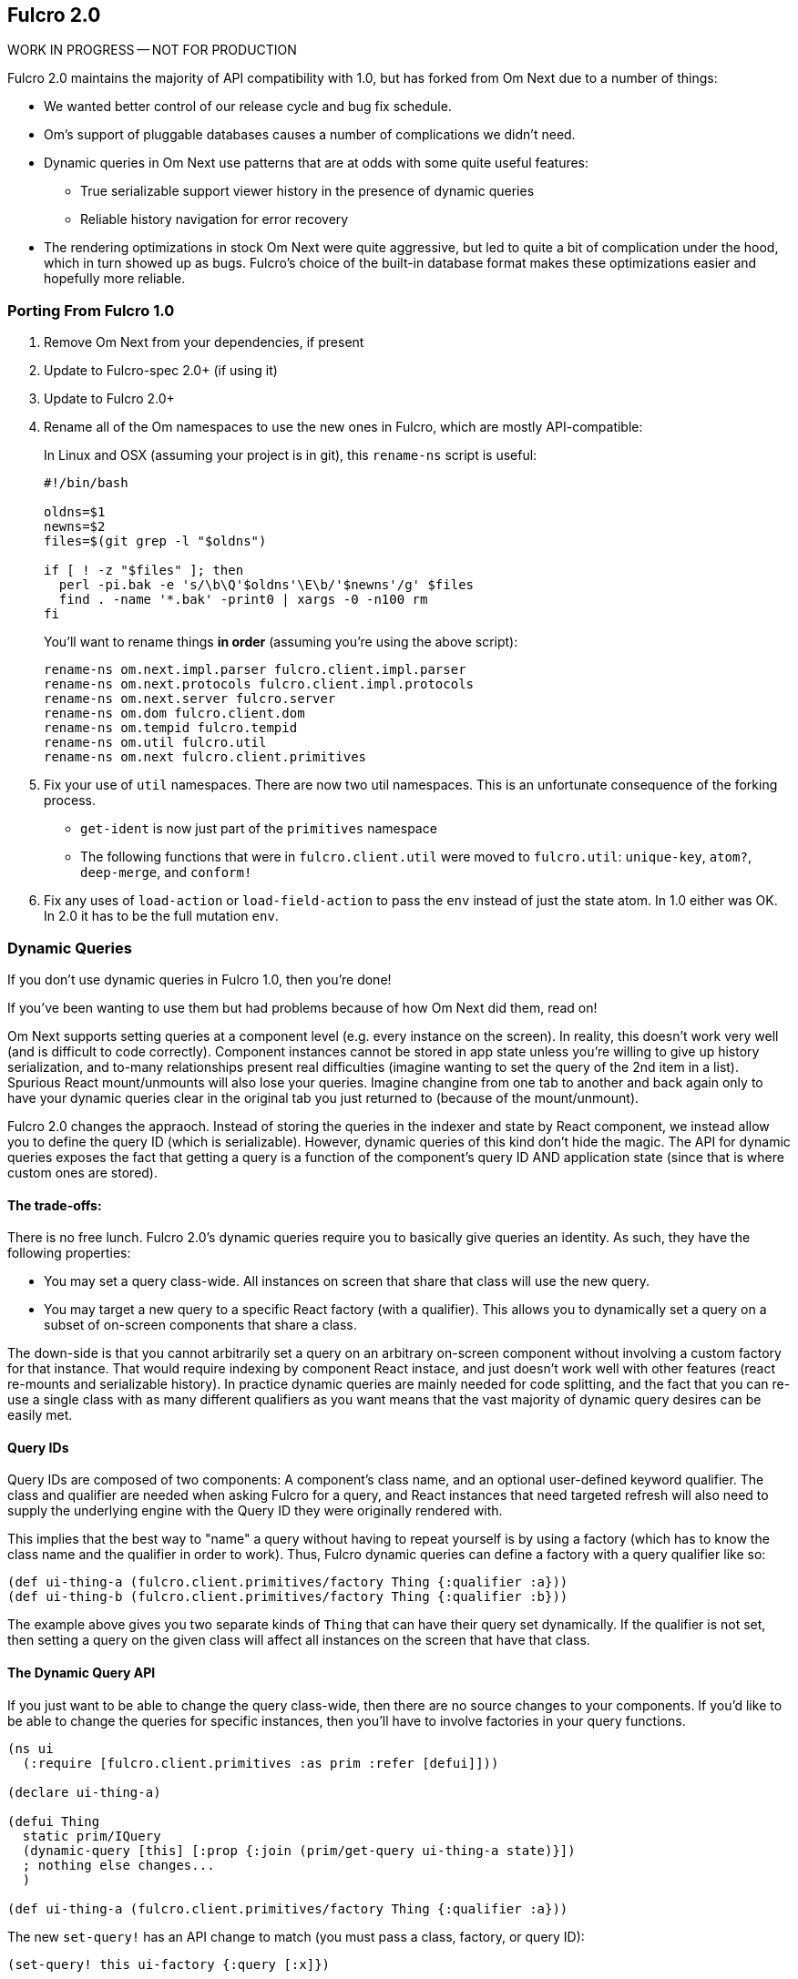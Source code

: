 == Fulcro 2.0

WORK IN PROGRESS -- NOT FOR PRODUCTION

Fulcro 2.0 maintains the majority of API compatibility with 1.0, but has forked from Om Next due to
a number of things:

* We wanted better control of our release cycle and bug fix schedule.
* Om's support of pluggable databases causes a number of complications we didn't need.
* Dynamic queries in Om Next use patterns that are at odds with some quite useful features:
** True serializable support viewer history in the presence of dynamic queries
** Reliable history navigation for error recovery
* The rendering optimizations in stock Om Next were quite aggressive, but led to quite a bit
of complication under the hood, which in turn showed up as bugs. Fulcro's choice of the built-in database format makes
these optimizations easier and hopefully more reliable.

=== Porting From Fulcro 1.0

1. Remove Om Next from your dependencies, if present
2. Update to Fulcro-spec 2.0+ (if using it)
3. Update to Fulcro 2.0+
4. Rename all of the Om namespaces to use the new ones in Fulcro, which are mostly API-compatible:
+
In Linux and OSX (assuming your project is in git), this `rename-ns` script is useful:
+
```
#!/bin/bash

oldns=$1
newns=$2
files=$(git grep -l "$oldns")

if [ ! -z "$files" ]; then 
  perl -pi.bak -e 's/\b\Q'$oldns'\E\b/'$newns'/g' $files
  find . -name '*.bak' -print0 | xargs -0 -n100 rm
fi
```
+
You'll want to rename things *in order* (assuming you're using the above script):
+
```
rename-ns om.next.impl.parser fulcro.client.impl.parser
rename-ns om.next.protocols fulcro.client.impl.protocols
rename-ns om.next.server fulcro.server
rename-ns om.dom fulcro.client.dom
rename-ns om.tempid fulcro.tempid
rename-ns om.util fulcro.util
rename-ns om.next fulcro.client.primitives
```
+
5. Fix your use of `util` namespaces. There are now two util namespaces. This is an unfortunate consequence of the
forking process.
** `get-ident` is now just part of the `primitives` namespace
** The following functions that were in `fulcro.client.util` were moved to `fulcro.util`:
`unique-key`, `atom?`, `deep-merge`, and `conform!`
6. Fix any uses of `load-action` or `load-field-action` to pass the `env` instead of just the state atom. In 1.0 either
was OK. In 2.0 it has to be the full mutation `env`.

=== Dynamic Queries

If you don't use dynamic queries in Fulcro 1.0, then you're done!

If you've been wanting to use them but had problems because of how Om Next did them, read on!

Om Next supports setting queries at a component level (e.g. every instance on the screen). In reality, this doesn't
work very well (and is difficult to code correctly). Component instances cannot be stored in app state unless you're
willing to give up history serialization, and to-many relationships present real difficulties (imagine wanting to
set the query of the 2nd item in a list). Spurious React mount/unmounts will also lose your queries. Imagine changine
from one tab to another and back again only to have your dynamic queries clear in the original tab you just returned
to (because of the mount/unmount).

Fulcro 2.0 changes the appraoch. Instead of storing the queries in the indexer and state by React component, we
instead allow you to define the query ID (which is serializable). However, dynamic queries of this kind don't hide
the magic. The API for dynamic queries exposes the fact that getting a query is a function of the component's query ID
AND application state (since that is where custom ones are stored).

==== The trade-offs:

There is no free lunch. Fulcro 2.0's dynamic queries require you to basically give queries an identity. As such,
they have the following properties:

* You may set a query class-wide. All instances on screen that share that class will use the new query.
* You may target a new query to a specific React factory (with a qualifier). This allows you to dynamically set a query
on a subset of on-screen components that share a class.

The down-side is that you cannot arbitrarily set a query on an arbitrary on-screen component without involving a custom
factory for that instance. That would require indexing by component React instace, and just doesn't work well with other
features (react re-mounts and serializable history). In practice dynamic queries are mainly needed for code splitting,
and the fact that you can re-use a single class with as many different qualifiers as you want means that the vast
majority of dynamic query desires can be easily met.

==== Query IDs

Query IDs are composed of two components: A component's class name, and an optional user-defined keyword qualifier. The
class and qualifier are needed when asking Fulcro for a query, and React instances that need targeted refresh will also
need to supply the underlying engine with the Query ID they were originally rendered with.

This implies that the best way to "name" a query without having to repeat yourself is by using a factory
(which has to know the class name and the qualifier in order to work). Thus,
Fulcro dynamic queries can define a factory with a query qualifier like so:

```
(def ui-thing-a (fulcro.client.primitives/factory Thing {:qualifier :a}))
(def ui-thing-b (fulcro.client.primitives/factory Thing {:qualifier :b}))
```

The example above gives you two separate kinds of `Thing` that can have their query set dynamically. If the qualifier is not
set, then setting a query on the given class will affect all instances on the screen that have that class.

==== The Dynamic Query API

If you just want to be able to change the query class-wide, then there are no source changes to your components. If
you'd like to be able to change the queries for specific instances, then you'll have to involve factories in your
query functions.


```
(ns ui
  (:require [fulcro.client.primitives :as prim :refer [defui]]))

(declare ui-thing-a)

(defui Thing
  static prim/IQuery
  (dynamic-query [this] [:prop {:join (prim/get-query ui-thing-a state)}])
  ; nothing else changes...
  )

(def ui-thing-a (fulcro.client.primitives/factory Thing {:qualifier :a}))
```

The new `set-query!` has an API change to match (you must pass a class, factory, or query ID):

```
(set-query! this ui-factory {:query [:x]})
```

There is a `set-query*` function for SSR initial app setup so you can pre-populate dynamic queries. There is also
a mutation version you can call directly from `transact!`: `fulcro.client.mutations/set-query!`.

=== Status

* Om Next is no longer a dependency. The relevant code has been imported, and simplified internally. A lot of this
was to fix dynamic queries, and make the rendering refresh a bit simpler.
* Advanced optimization works. It has been tested.
* Dynamic queries work.
** Query parameters (e.g. IQueryParams) is as-yet untested, but it wasn't changed much.
* Other than the renames and a few minor function moves (from util), it should be API compatible with existing Fulcro apps
* Rendering should should be at least as fast as stock Om Next in most circumstances. It should be faster in many, but there
are some circumstances where it could be slower.
* New history recording and viewer work (tested against todo mvc)
** History now contains client timestamps, db before/after, the transaction itself, and whatever the mutation functions returned.
** History API is now richer. It includes a navigator for moving around. See `fulcro.history`.
** History tracks networking so that old history isn't removed until the network actions related to it complete.
* There are a number of new features:
** Mutation joins (returning entities from server mutations)
** Load markers can now be normalized and queried directly (instead of stomping on your data)
** Targeting of loads is more capable (can target to-many with append/prepend, and multiple different places all at once)
** Pessimistic transactions! You can now have the items in a full-stack mutation run one at a time (in a full-stack sense)
** Compressible transactions. You can now ask the history to elide steps of history, like side-by-side keystrokes.
** Every change to app state (except your raw swaps) is now a transaction internally (`set-query!`, `merge!`, and `transact!`). This
means that all strucutured progression of your app is properly recorded in history!
** Should work with React 16 and Clojure 1.9. Not heavily used in either yet, though. There are some React 16 things that could
break your apps if you use deprecated things. Many existing React libraries have yet to port.


